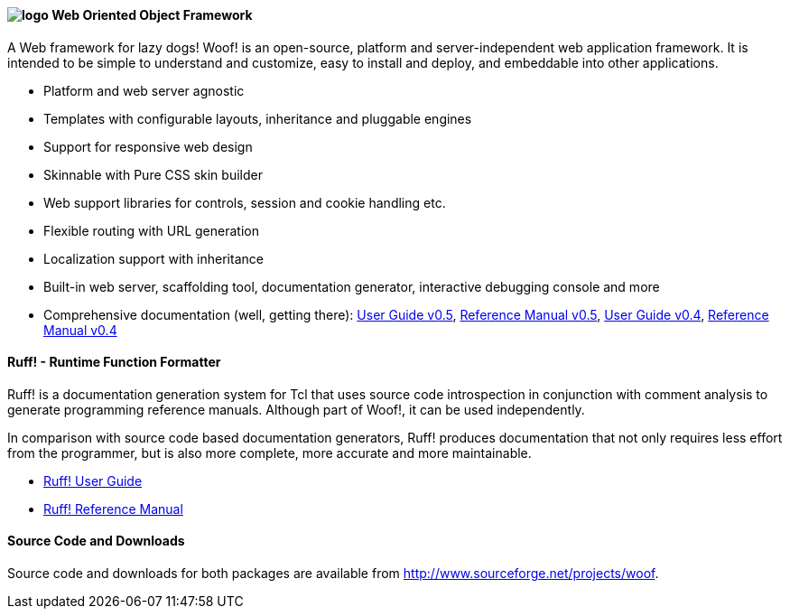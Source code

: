 ////
To generate html docs, 
asciidoc.py -a data-uri -a icons -a max-width=55em index.adoc
////


#### image:logo.png[align="left"] Web Oriented Object Framework

A Web framework for lazy dogs! Woof! is an open-source, platform and
server-independent web application framework. It is intended to be
simple to understand and customize, easy to install and deploy, and
embeddable into other applications.

* Platform and web server agnostic
* Templates with configurable layouts, inheritance and pluggable engines
* Support for responsive web design
* Skinnable with Pure CSS skin builder
* Web support libraries for controls, session and cookie handling etc.
* Flexible routing with URL generation
* Localization support with inheritance
* Built-in web server, scaffolding tool,
  documentation generator, interactive debugging console and more
* Comprehensive documentation (well, getting there): http://woof.sourceforge.net/woof-ug-0.5/_woof/docs/ug/index[User Guide v0.5], http://woof.sourceforge.net/woof-ug-0.5/html/_woof/woof_manual.html[Reference Manual v0.5], http://woof.sourceforge.net/woof-ug-0.4/_woof/docs/ug/index[User Guide v0.4], http://woof.sourceforge.net/woof-ug-0.4/woof_manual.html[Reference Manual v0.4]

#### Ruff! - Runtime Function Formatter

Ruff! is a documentation generation system for Tcl that uses source
code introspection in conjunction with comment analysis to generate
programming reference manuals. 
Although part of Woof!, it can be used independently.

In comparison with source code based
documentation generators, Ruff! produces documentation that not only
requires less effort from the programmer, but is also more complete,
more accurate and more maintainable.

* link:ruff_guide.html[Ruff! User Guide]
* link:ruff.html[Ruff! Reference Manual]

#### Source Code and Downloads

Source code and downloads for both packages are available from
http://www.sourceforge.net/projects/woof.